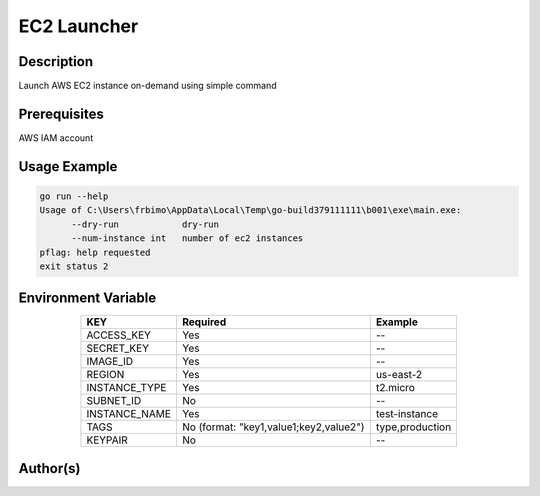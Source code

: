 EC2 Launcher
============

|checkout|

Description
-----------

Launch AWS EC2 instance on-demand using simple command

Prerequisites
-------------

AWS IAM account

Usage Example
-------------

.. code-block::

   go run --help
   Usage of C:\Users\frbimo\AppData\Local\Temp\go-build379111111\b001\exe\main.exe:
         --dry-run            dry-run
         --num-instance int   number of ec2 instances
   pflag: help requested
   exit status 2

Environment Variable
--------------------

.. table::
      :align: center

      ============= ====================================== ===============
      KEY	        Required	                             Example
      ============= ====================================== ===============
      ACCESS_KEY	  Yes                         	     --
      SECRET_KEY    Yes  	                             --
      IMAGE_ID      Yes 	                             --
      REGION        Yes 	                             us-east-2
      INSTANCE_TYPE Yes 	                             t2.micro
      SUBNET_ID     No  	                             --
      INSTANCE_NAME Yes	                                   test-instance
      TAGS          No (format: "key1,value1;key2,value2") type,production
      KEYPAIR       No                                     --
      ============= ====================================== ===============

Author(s)
---------

.. |checkout| image:: https://forthebadge.com/images/badges/check-it-out.svg
   :target: https://github.com/HarshCasper/Rotten-Scripts/tree/master/Go/EC2_Launcher/
